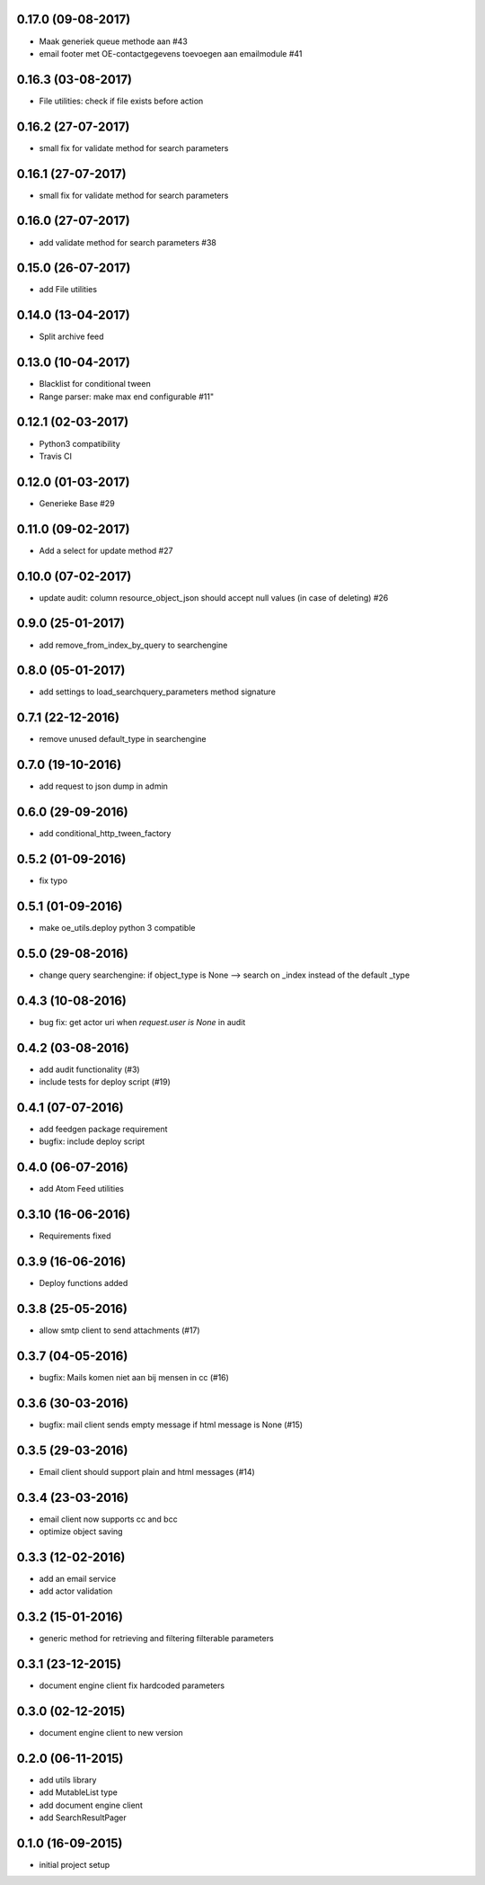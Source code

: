 
0.17.0 (09-08-2017)
===================

* Maak generiek queue methode aan #43
* email footer met OE-contactgegevens toevoegen aan emailmodule #41

0.16.3 (03-08-2017)
===================

* File utilities: check if file exists before action

0.16.2 (27-07-2017)
===================

* small fix for validate method for search parameters

0.16.1 (27-07-2017)
===================

* small fix for validate method for search parameters

0.16.0 (27-07-2017)
===================

* add validate method for search parameters #38

0.15.0 (26-07-2017)
===================

* add File utilities

0.14.0 (13-04-2017)
===================

*  Split archive feed

0.13.0 (10-04-2017)
===================

*  Blacklist for conditional tween
*  Range parser: make max end configurable #11"

0.12.1 (02-03-2017)
===================

*  Python3 compatibility
*  Travis CI

0.12.0 (01-03-2017)
===================

*  Generieke Base #29

0.11.0 (09-02-2017)
===================

*  Add a select for update method #27

0.10.0 (07-02-2017)
===================

* update audit: column resource_object_json should accept null values (in case of deleting) #26


0.9.0 (25-01-2017)
==================

* add remove_from_index_by_query to searchengine

0.8.0 (05-01-2017)
==================

* add settings to load_searchquery_parameters method signature

0.7.1 (22-12-2016)
==================

* remove unused default_type in searchengine

0.7.0 (19-10-2016)
==================

* add request to json dump in admin

0.6.0 (29-09-2016)
==================

* add conditional_http_tween_factory

0.5.2 (01-09-2016)
==================

* fix typo

0.5.1 (01-09-2016)
==================

* make oe_utils.deploy python 3 compatible

0.5.0 (29-08-2016)
==================

* change query searchengine: if object_type is None --> search on _index instead of the default _type

0.4.3 (10-08-2016)
==================

* bug fix: get actor uri when `request.user is None` in audit

0.4.2 (03-08-2016)
==================

* add audit functionality (#3)
* include tests for deploy script (#19)

0.4.1 (07-07-2016)
==================

* add feedgen package requirement
* bugfix: include deploy script

0.4.0 (06-07-2016)
==================

* add Atom Feed utilities

0.3.10 (16-06-2016)
===================

* Requirements fixed

0.3.9 (16-06-2016)
==================

* Deploy functions added

0.3.8 (25-05-2016)
==================

* allow smtp client to send attachments (#17)

0.3.7 (04-05-2016)
==================

* bugfix:  Mails komen niet aan bij mensen in cc (#16)

0.3.6 (30-03-2016)
==================

* bugfix: mail client sends empty message if html message is None (#15)

0.3.5 (29-03-2016)
==================

* Email client should support plain and html messages (#14)

0.3.4 (23-03-2016)
==================

* email client now supports cc and bcc
* optimize object saving

0.3.3 (12-02-2016)
==================

* add an email service
* add actor validation

0.3.2 (15-01-2016)
==================

* generic method for retrieving and filtering filterable parameters

0.3.1 (23-12-2015)
==================

* document engine client fix hardcoded parameters

0.3.0 (02-12-2015)
==================

* document engine client to new version

0.2.0 (06-11-2015)
==================

* add utils library
* add MutableList type
* add document engine client
* add SearchResultPager

0.1.0 (16-09-2015)
==================

* initial project setup
